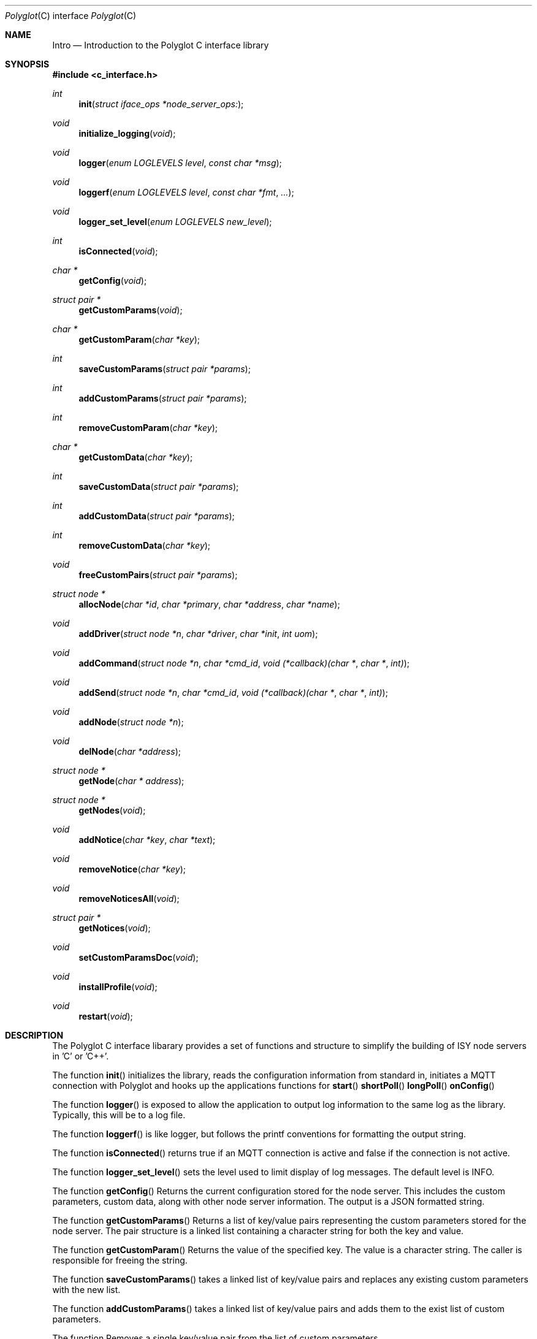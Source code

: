 .Dd July 17, 2020
.Dt Polyglot C interface library
.Os
.Sh NAME
.Nm Intro
.Nd Introduction to the Polyglot C interface library
.Sh SYNOPSIS
.In c_interface.h
.Ft int
.Fn init "struct iface_ops *node_server_ops:
.Ft void
.Fn initialize_logging "void"
.Ft void
.Fn logger "enum LOGLEVELS level" "const char *msg"
.Ft void
.Fn loggerf "enum LOGLEVELS level" "const char *fmt" "..."
.Ft void
.Fn logger_set_level "enum LOGLEVELS new_level"
.Ft int
.Fn isConnected "void"
.Ft char *
.Fn getConfig "void"
.Ft struct pair *
.Fn getCustomParams "void"
.Ft char *
.Fn getCustomParam "char *key"
.Ft int
.Fn saveCustomParams "struct pair *params"
.Ft int
.Fn addCustomParams "struct pair *params"
.Ft int
.Fn removeCustomParam "char *key"
.Ft char *
.Fn getCustomData "char *key"
.Ft int
.Fn saveCustomData "struct pair *params"
.Ft int
.Fn addCustomData "struct pair *params"
.Ft int
.Fn removeCustomData "char *key"
.Ft void
.Fn freeCustomPairs "struct pair *params"
.Ft struct node *
.Fn allocNode "char *id" "char *primary" "char *address" "char *name"
.Ft void
.Fn addDriver "struct node *n" "char *driver" "char *init" "int uom"
.Ft void
.Fn addCommand "struct node *n" "char *cmd_id" "void (*callback)(char *" "char *" "int)"
.Ft void
.Fn addSend "struct node *n" "char *cmd_id" "void (*callback)(char *" "char *" "int)"
.Ft void
.Fn addNode "struct node *n"
.Ft void
.Fn delNode "char *address"
.Ft struct node *
.Fn getNode "char * address"
.Ft struct node *
.Fn getNodes "void"
.Ft void
.Fn addNotice "char *key" "char *text"
.Ft void
.Fn removeNotice "char *key"
.Ft void
.Fn removeNoticesAll "void"
.Ft struct pair *
.Fn getNotices "void"
.Ft void
.Fn setCustomParamsDoc "void"
.Ft void
.Fn installProfile "void"
.Ft void
.Fn restart "void"
.Sh DESCRIPTION
The Polyglot C interface libarary provides a set of functions and structure to simplify the
building of ISY node servers in 'C' or 'C++'.
.Pp
The function
.Fn init 
initializes the library, reads the configuration information from standard in, 
initiates a MQTT connection with Polyglot and hooks up the applications functions for 
.Fn start
.Fn shortPoll
.Fn longPoll
.Fn onConfig
.Pp
The function
.Fn logger
is exposed to allow the application to output log information to the same log as the library. Typically, this
will be to a log file.
.Pp
The function
.Fn loggerf
is like logger, but follows the printf conventions for formatting the output string.
.Pp
The function
.Fn isConnected
returns true if an MQTT connection is active and false if the connection is not active.
.Pp
The function
.Fn logger_set_level
sets the level used to limit display of log messages.  The default level is INFO.
.Pp
The function
.Fn getConfig
Returns the current configuration stored for the node server. This includes the custom parameters, custom data, along with other node server information. The output is a JSON formatted string.
.Pp
The function
.Fn getCustomParams
Returns a list of key/value pairs representing the custom parameters stored for the node server. The pair structure is a linked list containing a character string for both the key and value.
.Pp
The function
.Fn getCustomParam
Returns the value of the specified key.  The value is a character string. The caller is responsible for freeing the string.
.Pp
The function
.Fn saveCustomParams
takes a linked list of key/value pairs and replaces any existing custom parameters with the new list.
.Pp
The function
.Fn addCustomParams
takes a linked list of key/value pairs and adds them to the exist list of custom parameters.
.Pp
The function
.FN removeCustomParam
Removes a single key/value pair from the list of custom parameters.
.Pp
The function
.Fn getCustomData
Returns a list of key/value pairs representing the custom data stored for the node server. The pair structure is a linked list containing a character string for both the key and value.
.Pp
The function
.Fn SaveCustomData
takes a linked list of key/value pairs and replaces any existing custom data with the new list.
.Pp
The function
.Fn addCustomData
takes a linked list of key/value pairs and adds them to the exist list of custom data.
.Pp
The function
.Fn removeCustomData
Removes a single key/value pair from the list of custom data.
.Pp
The function
.Fn freeCustomPairs
Frees the memory allocated for a custom parameter or custom data pair.
.Pp
The function
.Fn allocNode
Allocates a node structure and fills in the required information based on the parameters.  A pointer to the
node structure is returned.  The caller is responsible for freeing this if it is not added to the internal node list.
.Pp
The function
.Fn addDriver
Adds a driver structure to the node's driver array.
.Pp
The function
.Fn addCommand
Adds a command structure to the node's command array.
.Pp
The function
.Fn addSend
Adds a command structure to the node's sends array.
.Pp
The function
.Fn addNode
Adds a node allocated with allocNode to the internal node list and sends the node information to Polyglot
so that it can ask the ISY to add the node.  This is how new nodes get added to the ISY.
.Pp
The function
.Fn delNode
Deletes a node from the internal node list and requests that Polyglot delete the node from it's database. Polyglot will also ask the ISY to remove the node.
.Pp
The function
.Fn getNode
Get a pointer to the node that has the address specified in the parameter. 
.Pp
The function
.Fn getNodes
Get a pointer to the internal node list.  The node list is a linked list of nodes.  The caller can then walk
the list to access each node.
.Pp
The function
.Fn addNotice
Send a message to Polyglot that will display on the node server's detail dashboard.  The "key" parameter is a
unique identifier so that the notice can be removed later. This is useful to report events or messages to inform the user of missing configuration information.
.Pp
The function
.Fn removeNotice
Tell Polyglot to remove the message identified by "key".
.Pp
The function
.Fn removeNoticesAll
Tell Polyglot to remove all notices for this node server.
.Pp
The function
.Fn getNotice
Return the notice identified by "key".
.Pp
The function
.Fn SetCustomParamsDoc
Load the configuration help document into Polyglot's database for the node. The document must be
named "POLYGLOT_CONFIG.md" and uses markup2 for formatting.  Once this document is in the Polyglot
database, it can be displayed on the node server's dashboard to provide configuration instructions for
the user. This is typically done during the initial node server/Polyglot communications and doesn't
need to be called by the node server directly.  However, if the node server updates or changes the 
document at runtime, this can be used to update Polyglot.
.Pp
The function
.Fn installProfile
Ask Polyglot to send the node server's profile files to the ISY.
.Pp
The function
.Fn restart
Ask Polyglot to restart this node server.
.El
.Sh FILES
.It Pa /usr/local/lib/libpolyglotiface.a
.El



